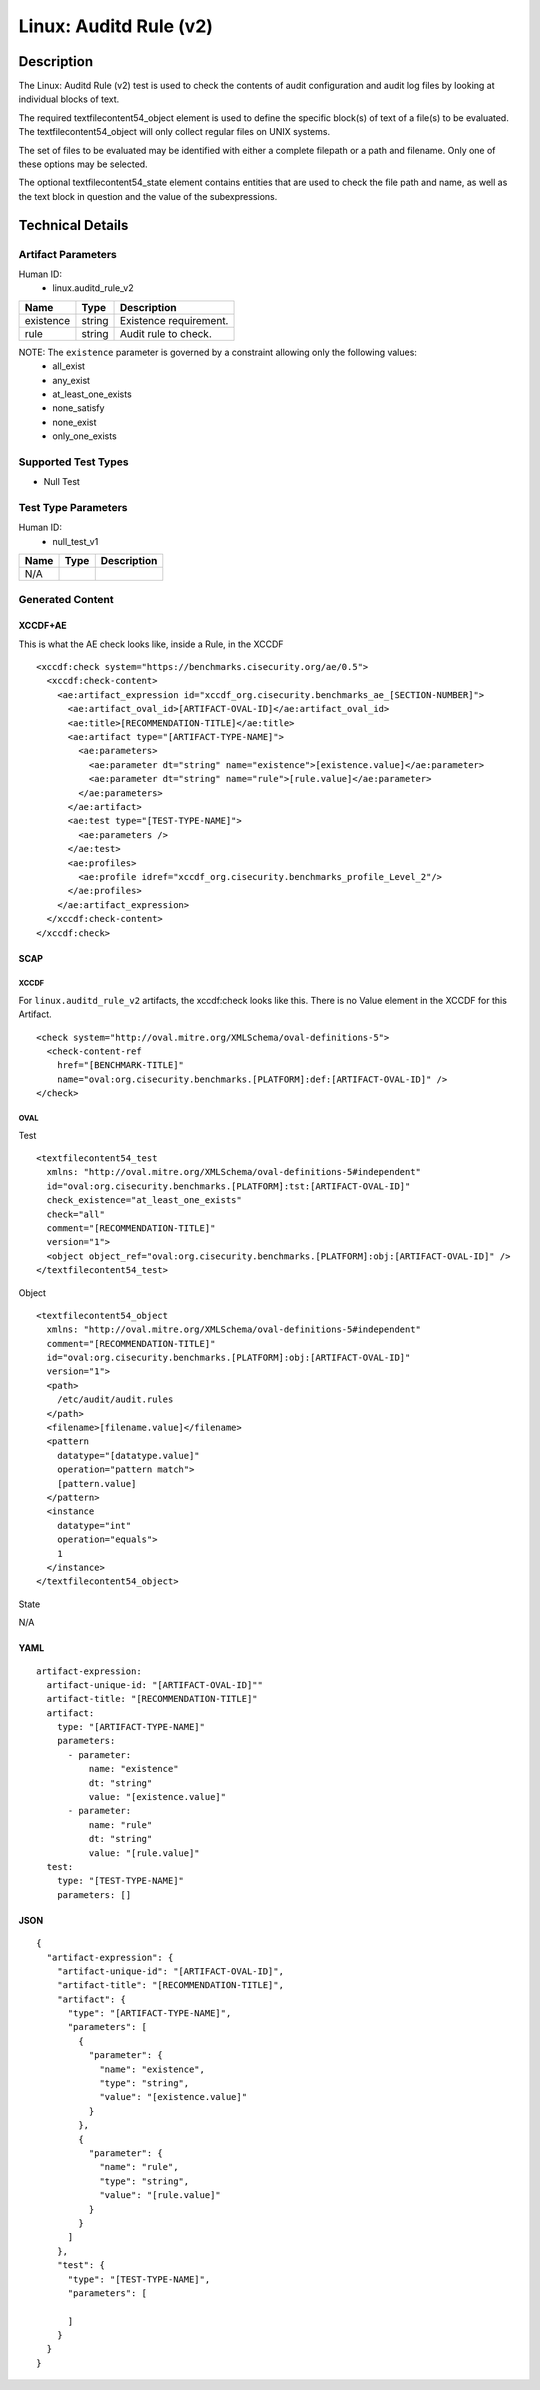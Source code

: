 Linux: Auditd Rule (v2)
=======================

Description
-----------

The Linux: Auditd Rule (v2) test is used to check the contents of audit
configuration and audit log files by looking at individual blocks of
text.

The required textfilecontent54_object element is used to define the
specific block(s) of text of a file(s) to be evaluated. The
textfilecontent54_object will only collect regular files on UNIX
systems.

The set of files to be evaluated may be identified with either a
complete filepath or a path and filename. Only one of these options may
be selected.

The optional textfilecontent54_state element contains entities that are
used to check the file path and name, as well as the text block in
question and the value of the subexpressions.

Technical Details
-----------------

Artifact Parameters
~~~~~~~~~~~~~~~~~~~

Human ID:
   -  linux.auditd_rule_v2

========= ====== ======================
Name      Type   Description
========= ====== ======================
existence string Existence requirement.
rule      string Audit rule to check.
========= ====== ======================

NOTE: The ``existence`` parameter is governed by a constraint allowing only the following values:
   -  all_exist
   -  any_exist
   -  at_least_one_exists
   -  none_satisfy
   -  none_exist
   -  only_one_exists

Supported Test Types
~~~~~~~~~~~~~~~~~~~~

-  Null Test

Test Type Parameters
~~~~~~~~~~~~~~~~~~~~

Human ID:
   -  null_test_v1

==== ==== ===========
Name Type Description
==== ==== ===========
N/A       
==== ==== ===========

Generated Content
~~~~~~~~~~~~~~~~~

XCCDF+AE
^^^^^^^^

This is what the AE check looks like, inside a Rule, in the XCCDF

::

   <xccdf:check system="https://benchmarks.cisecurity.org/ae/0.5">
     <xccdf:check-content>
       <ae:artifact_expression id="xccdf_org.cisecurity.benchmarks_ae_[SECTION-NUMBER]">
         <ae:artifact_oval_id>[ARTIFACT-OVAL-ID]</ae:artifact_oval_id>
         <ae:title>[RECOMMENDATION-TITLE]</ae:title>
         <ae:artifact type="[ARTIFACT-TYPE-NAME]">
           <ae:parameters>
             <ae:parameter dt="string" name="existence">[existence.value]</ae:parameter>
             <ae:parameter dt="string" name="rule">[rule.value]</ae:parameter>
           </ae:parameters>
         </ae:artifact>
         <ae:test type="[TEST-TYPE-NAME]">
           <ae:parameters />
         </ae:test>
         <ae:profiles>
           <ae:profile idref="xccdf_org.cisecurity.benchmarks_profile_Level_2"/>
         </ae:profiles>        
       </ae:artifact_expression>
     </xccdf:check-content>
   </xccdf:check>

SCAP
^^^^

XCCDF
'''''

For ``linux.auditd_rule_v2`` artifacts, the xccdf:check looks like this.
There is no Value element in the XCCDF for this Artifact.

::

   <check system="http://oval.mitre.org/XMLSchema/oval-definitions-5">
     <check-content-ref 
       href="[BENCHMARK-TITLE]"
       name="oval:org.cisecurity.benchmarks.[PLATFORM]:def:[ARTIFACT-OVAL-ID]" />
   </check>

OVAL
''''

Test

::

   <textfilecontent54_test 
     xmlns: "http://oval.mitre.org/XMLSchema/oval-definitions-5#independent"
     id="oval:org.cisecurity.benchmarks.[PLATFORM]:tst:[ARTIFACT-OVAL-ID]"     
     check_existence="at_least_one_exists"
     check="all"
     comment="[RECOMMENDATION-TITLE]"
     version="1">
     <object object_ref="oval:org.cisecurity.benchmarks.[PLATFORM]:obj:[ARTIFACT-OVAL-ID]" />
   </textfilecontent54_test>

Object

::

   <textfilecontent54_object 
     xmlns: "http://oval.mitre.org/XMLSchema/oval-definitions-5#independent" 
     comment="[RECOMMENDATION-TITLE]" 
     id="oval:org.cisecurity.benchmarks.[PLATFORM]:obj:[ARTIFACT-OVAL-ID]"     
     version="1">
     <path>
       /etc/audit/audit.rules
     </path>
     <filename>[filename.value]</filename>
     <pattern
       datatype="[datatype.value]"
       operation="pattern match">
       [pattern.value]
     </pattern>
     <instance 
       datatype="int" 
       operation="equals">
       1
     </instance>
   </textfilecontent54_object>

State

::

N/A

YAML
^^^^

::

   artifact-expression:
     artifact-unique-id: "[ARTIFACT-OVAL-ID]""
     artifact-title: "[RECOMMENDATION-TITLE]"
     artifact:
       type: "[ARTIFACT-TYPE-NAME]"
       parameters:
         - parameter: 
             name: "existence"
             dt: "string"
             value: "[existence.value]"
         - parameter: 
             name: "rule"
             dt: "string"
             value: "[rule.value]"
     test:
       type: "[TEST-TYPE-NAME]"
       parameters: []

JSON
^^^^

::

   {
     "artifact-expression": {
       "artifact-unique-id": "[ARTIFACT-OVAL-ID]",
       "artifact-title": "[RECOMMENDATION-TITLE]",
       "artifact": {
         "type": "[ARTIFACT-TYPE-NAME]",
         "parameters": [
           {
             "parameter": {
               "name": "existence",
               "type": "string",
               "value": "[existence.value]"
             }
           },
           {
             "parameter": {
               "name": "rule",
               "type": "string",
               "value": "[rule.value]"
             }
           }
         ]
       },
       "test": {
         "type": "[TEST-TYPE-NAME]",
         "parameters": [

         ]
       }
     }
   }
